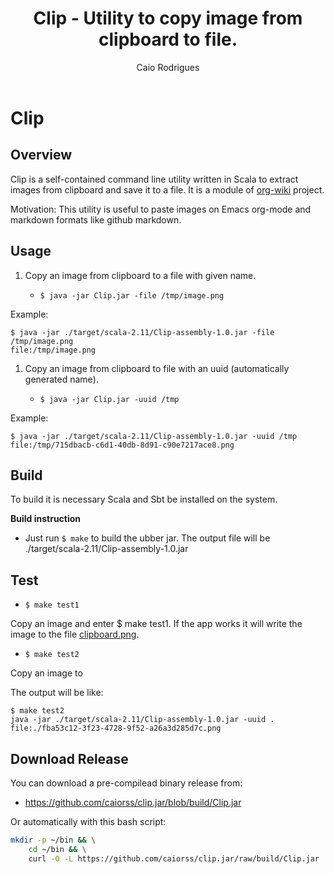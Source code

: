 #+TITLE: Clip - Utility to copy image from clipboard to file. 
#+AUTHOR: Caio Rodrigues
#+EMAIL:  caiorss DOT rodrigues AT gmail DOT com 
#+STARTUP: overview

* Clip 
** Overview 

Clip is a self-contained command line utility written in Scala to
extract images from clipboard and save it to a file. It is a module of
[[https://github.com/caiorss/org-wiki][org-wiki]] project.

Motivation: This utility is useful to paste images on Emacs org-mode
and markdown formats like github markdown.

** Usage 

1. Copy an image from clipboard to a file with given name. 

 - =$ java -jar Clip.jar -file /tmp/image.png=

Example:

#+BEGIN_SRC 
$ java -jar ./target/scala-2.11/Clip-assembly-1.0.jar -file /tmp/image.png
file:/tmp/image.png
#+END_SRC

2. Copy an image from clipboard to file with an uuid (automatically
   generated name). 

 - =$ java -jar Clip.jar -uuid /tmp=

Example:

#+BEGIN_SRC 
$ java -jar ./target/scala-2.11/Clip-assembly-1.0.jar -uuid /tmp 
file:/tmp/715dbacb-c6d1-40db-8d91-c90e7217ace8.png
#+END_SRC

** Build 
 
To build it is necessary Scala and Sbt be installed on the system. 

*Build instruction* 

 - Just run =$ make= to build the ubber jar. The output file will be
   ./target/scala-2.11/Clip-assembly-1.0.jar

** Test 

 - =$ make test1=

Copy an image and enter $ make test1. If the app works it will write
the image to the file _clipboard.png_. 



 - =$ make test2= 

Copy an image to 

The output will be like: 

#+BEGIN_SRC 
$ make test2
java -jar ./target/scala-2.11/Clip-assembly-1.0.jar -uuid . 
file:./fba53c12-3f23-4728-9f52-a26a3d285d7c.png
#+END_SRC

** Download Release 

You can download a pre-compilead binary release from: 

 -  https://github.com/caiorss/clip.jar/blob/build/Clip.jar

Or automatically with this bash script: 

#+BEGIN_SRC sh  
  mkdir -p ~/bin && \
      cd ~/bin && \
      curl -O -L https://github.com/caiorss/clip.jar/raw/build/Clip.jar
#+END_SRC



